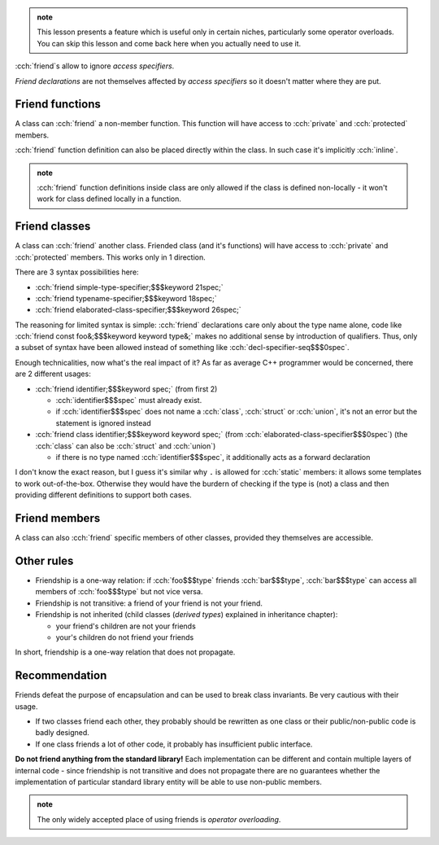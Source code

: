 .. title: 12 - friends
.. slug: index
.. description: friend declaration
.. author: Xeverous

.. admonition:: note
  :class: note

  This lesson presents a feature which is useful only in certain niches, particularly some operator overloads. You can skip this lesson and come back here when you actually need to use it.

:cch:`friend`\ s allow to ignore *access specifiers*.

*Friend declarations* are not themselves affected by *access specifiers*  so it doesn't matter where they are put.

Friend functions
################

A class can :cch:`friend` a non-member function. This function will have access to :cch:`private` and :cch:`protected` members.

.. cch::
    :code_path: friend_function.cpp
    :color_path: friend_function.color

:cch:`friend` function definition can also be placed directly within the class. In such case it's implicitly :cch:`inline`.

.. cch::
    :code_path: friend_function_inline.cpp
    :color_path: friend_function_inline.color

.. admonition:: note
  :class: note

  :cch:`friend` function definitions inside class are only allowed if the class is defined non-locally - it won't work for class defined locally in a function.

Friend classes
##############

A class can :cch:`friend` another class. Friended class (and it's functions) will have access to :cch:`private` and :cch:`protected` members. This works only in 1 direction.

There are 3 syntax possibilities here:

- :cch:`friend simple-type-specifier;$$$keyword 21spec;`
- :cch:`friend typename-specifier;$$$keyword 18spec;`
- :cch:`friend elaborated-class-specifier;$$$keyword 26spec;`

The reasoning for limited syntax is simple: :cch:`friend` declarations care only about the type name alone, code like :cch:`friend const foo&;$$$keyword keyword type&;` makes no additional sense by introduction of qualifiers. Thus, only a subset of syntax have been allowed instead of something like :cch:`decl-specifier-seq$$$0spec`.

Enough technicalities, now what's the real impact of it? As far as average C++ programmer would be concerned, there are 2 different usages:

- :cch:`friend identifier;$$$keyword spec;` (from first 2)

  - :cch:`identifier$$$spec` must already exist.
  - if :cch:`identifier$$$spec` does not name a :cch:`class`, :cch:`struct` or :cch:`union`, it's not an error but the statement is ignored instead

- :cch:`friend class identifier;$$$keyword keyword spec;` (from :cch:`elaborated-class-specifier$$$0spec`) (the :cch:`class` can also be :cch:`struct` and :cch:`union`)

  - if there is no type named :cch:`identifier$$$spec`, it additionally acts as a forward declaration

.. cch::
    :code_path: friend_classes.cpp
    :color_path: friend_classes.color

..
    I get that :cch:`elaborated-class-specifier$$$0spec` allows to combine friend declaration with type forward declaration. But why in the first case when the :cch:`identifier$$$spec` names something different the statement is ignored instead of raising an error?

I don't know the exact reason, but I guess it's similar why ``.`` is allowed for :cch:`static` members: it allows some templates to work out-of-the-box. Otherwise they would have the burdern of checking if the type is (not) a class and then providing different definitions to support both cases.

Friend members
##############

A class can also :cch:`friend` specific members of other classes, provided they themselves are accessible.

.. cch::
    :code_path: friend_members.cpp
    :color_path: friend_members.color

Other rules
###########

- Friendship is a one-way relation: if :cch:`foo$$$type` friends :cch:`bar$$$type`, :cch:`bar$$$type` can access all members of :cch:`foo$$$type` but not vice versa.
- Friendship is not transitive: a friend of your friend is not your friend.
- Friendship is not inherited (child classes (*derived types*) explained in inheritance chapter):

  - your friend's children are not your friends
  - your's children do not friend your friends

In short, friendship is a one-way relation that does not propagate.

Recommendation
##############

Friends defeat the purpose of encapsulation and can be used to break class invariants. Be very cautious with their usage.

- If two classes friend each other, they probably should be rewritten as one class or their public/non-public code is badly designed.
- If one class friends a lot of other code, it probably has insufficient public interface.

**Do not friend anything from the standard library!** Each implementation can be different and contain multiple layers of internal code - since friendship is not transitive and does not propagate there are no guarantees whether the implementation of particular standard library entity will be able to use non-public members.

.. admonition:: note
  :class: note

  The only widely accepted place of using friends is *operator overloading*.
